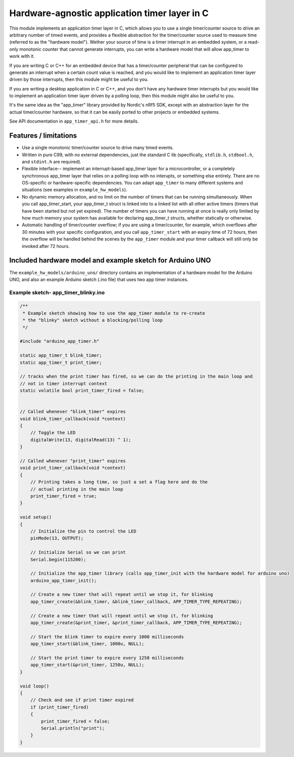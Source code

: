 Hardware-agnostic  application timer layer in C
###############################################

This module implements an application timer layer in C, which allows you to
use a single timer/counter source to drive an arbitrary number of timed events, and provides
a flexible abstraction for the timer/counter source used to measure time (referred to as
the "hardware model"). Wether your source of time is a timer interrupt in an embedded system,
or a read-only monotonic counter that cannot generate interrupts, you can write a hardware
model that will allow app_timer to work with it.

If you are writing C or C++ for an embedded device that has a timer/counter peripheral that can
be configured to generate an interrupt when a certain count value is reached, and you would
like to implement an application timer layer driven by those interrupts, then this module might
be useful to you.

If you are writing a desktop application in C or C++, and you don't have any hardware timer interrupts
but you would like to implement an application timer layer driven by a polling loop, then this
module might also be useful to you.

It's the same idea as the "app_timer" library provided by Nordic's nRf5 SDK,
except with an abstraction layer for the actual timer/counter hardware, so that it can
be easily ported to other projects or embedded systems.

See API documentation in ``app_timer_api.h`` for more details.

Features / limitations
----------------------

- Use a single monotonic timer/counter source to drive many timed events.

- Written in pure C99, with no external dependencies, just the standard C lib
  (specifically, ``stdlib.h``, ``stdbool.h``, and ``stdint.h`` are required).

- Flexible interface-- implement an interrupt-based app_timer layer for a microcontroller,
  or a completely synchronous app_timer layer that relies on a polling loop with no interupts,
  or something else entirely. There are no OS-specific or hardware-specific dependencies. You
  can adapt ``app_timer`` to many different systems and situations (see examples in ``example_hw_models``).

- No dynamic memory allocation, and no limit on the number of timers that can be running simultaneously. When you call
  app_timer_start, your app_timer_t struct is linked into to a linked list with all other active timers (timers that
  have been started but not yet expired). The number of timers you can have running at once is really only limited by
  how much memory your system has available for declaring app_timer_t structs, whether statically or otherwise.

- Automatic handling of timer/counter overflow; if you are using a timer/counter, for example, which overflows after
  30 minutes with your specific configuration, and you call ``app_timer_start`` with an expiry time of 72 hours,
  then the overflow will be handled behind the scenes by the ``app_timer`` module and your timer callback will still
  only be invoked after 72 hours.

Included hardware model and example sketch for Arduino UNO
----------------------------------------------------------

The ``example_hw_models/arduino_uno/`` directory contains an implementation of a hardware model for
the Arduino UNO, and also an example Arduino sketch (.ino file) that uses two app timer instances.

Example sketch- app_timer_blinky.ino
====================================

.. code:: cpp

    /**
     * Example sketch showing how to use the app_timer module to re-create
     * the "blinky" sketch without a blocking/polling loop
     */

    #include "arduino_app_timer.h"

    static app_timer_t blink_timer;
    static app_timer_t print_timer;

    // tracks when the print timer has fired, so we can do the printing in the main loop and
    // not in timer interrupt context
    static volatile bool print_timer_fired = false;


    // Called whenever "blink_timer" expires
    void blink_timer_callback(void *context)
    {
        // Toggle the LED
        digitalWrite(13, digitalRead(13) ^ 1);
    }

    // Called whenever "print_timer" expires
    void print_timer_callback(void *context)
    {
        // Printing takes a long time, so just a set a flag here and do the
        // actual printing in the main loop
        print_timer_fired = true;
    }

    void setup()
    {
        // Initialize the pin to control the LED
        pinMode(13, OUTPUT);

        // Initialize Serial so we can print
        Serial.begin(115200);

        // Initialize the app_timer library (calls app_timer_init with the hardware model for arduino uno)
        arduino_app_timer_init();

        // Create a new timer that will repeat until we stop it, for blinking
        app_timer_create(&blink_timer, &blink_timer_callback, APP_TIMER_TYPE_REPEATING);

        // Create a new timer that will repeat until we stop it, for blinking
        app_timer_create(&print_timer, &print_timer_callback, APP_TIMER_TYPE_REPEATING);

        // Start the blink timer to expire every 1000 milliseconds
        app_timer_start(&blink_timer, 1000u, NULL);

        // Start the print timer to expire every 1250 milliseconds
        app_timer_start(&print_timer, 1250u, NULL);
    }

    void loop()
    {
        // Check and see if print timer expired
        if (print_timer_fired)
        {
            print_timer_fired = false;
            Serial.println("print");
        }
    }

